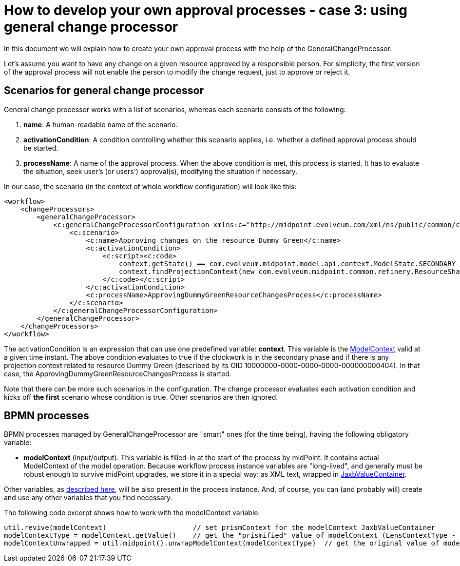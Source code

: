 = How to develop your own approval processes - case 3: using general change processor
:page-wiki-name: How to develop your own approval processes - case 3: using general change processor
:page-wiki-id: 13074900
:page-wiki-metadata-create-user: mederly
:page-wiki-metadata-create-date: 2013-12-17T18:26:10.938+01:00
:page-wiki-metadata-modify-user: mederly
:page-wiki-metadata-modify-date: 2014-10-28T08:26:16.461+01:00
:page-archived: true
:page-outdated: true
In this document we will explain how to create your own approval process with the help of the GeneralChangeProcessor.

Let's assume you want to have any change on a given resource approved by a responsible person.
For simplicity, the first version of the approval process will not enable the person to modify the change request, just to approve or reject it.


== Scenarios for general change processor

General change processor works with a list of scenarios, whereas each scenario consists of the following:

. *name*: A human-readable name of the scenario.

. *activationCondition*: A condition controlling whether this scenario applies, i.e. whether a defined approval process should be started.

. *processName*: A name of the approval process.
When the above condition is met, this process is started.
It has to evaluate the situation, seek user's (or users') approval(s), modifying the situation if necessary.

In our case, the scenario (in the context of whole workflow configuration) will look like this:

[source]
----
<workflow>
    <changeProcessors>
        <generalChangeProcessor>
            <c:generalChangeProcessorConfiguration xmlns:c="http://midpoint.evolveum.com/xml/ns/public/common/common-2a">
                <c:scenario>
                    <c:name>Approving changes on the resource Dummy Green</c:name>
                    <c:activationCondition>
                        <c:script><c:code>
                            context.getState() == com.evolveum.midpoint.model.api.context.ModelState.SECONDARY &amp;&amp;
                            context.findProjectionContext(new com.evolveum.midpoint.common.refinery.ResourceShadowDiscriminator("10000000-0000-0000-0000-000000000404", null)) != null
                        </c:code></c:script>
                    </c:activationCondition>
                    <c:processName>ApprovingDummyGreenResourceChangesProcess</c:processName>
                </c:scenario>
            </c:generalChangeProcessorConfiguration>
        </generalChangeProcessor>
    </changeProcessors>
</workflow>
----

The activationCondition is an expression that can use one predefined variable: *context*. This variable is the link:https://fisheye.evolveum.com/browse/midPoint-git/model/model-api/src/main/java/com/evolveum/midpoint/model/api/context/ModelContext.java?hb=true[ModelContext] valid at a given time instant.
The above condition evaluates to true if the clockwork is in the secondary phase and if there is any projection context related to resource Dummy Green (described by its OID 10000000-0000-0000-0000-000000000404).
In that case, the ApprovingDummyGreenResourceChangesProcess is started.

Note that there can be more such scenarios in the configuration.
The change processor evaluates each activation condition and kicks off *the first* scenario whose condition is true.
Other scenarios are then ignored.


== BPMN processes

BPMN processes managed by GeneralChangeProcessor are "smart" ones (for the time being), having the following obligatory variable:

* *modelContext* (input/output).
This variable is filled-in at the start of the process by midPoint.
It contains actual ModelContext of the model operation.
Because workflow process instance variables are "long-lived", and generally must be robust enough to survive midPoint upgrades, we store it in a special way: as XML text, wrapped in link:https://fisheye.evolveum.com/browse/midPoint-git/model/workflow-impl/src/main/java/com/evolveum/midpoint/wf/util/JaxbValueContainer.java?hb=true[JaxbValueContainer].

Other variables, as xref:/midpoint/architecture/archive/subsystems/model/workflow-3/#how-to-write-and-manage-workflow-processes[described here], will be also present in the process instance.
And, of course, you can (and probably will) create and use any other variables that you find necessary.

The following code excerpt shows how to work with the modelContext variable:

[source]
----
util.revive(modelContext)                     // set prismContext for the modelContext JaxbValueContainer
modelContextType = modelContext.getValue()    // get the "prismified" value of modelContext (LensContextType - JAXB form of PrismContainer)
modelContextUnwrapped = util.midpoint().unwrapModelContext(modelContextType)  // get the original value of modelContext (ModelContext)
----